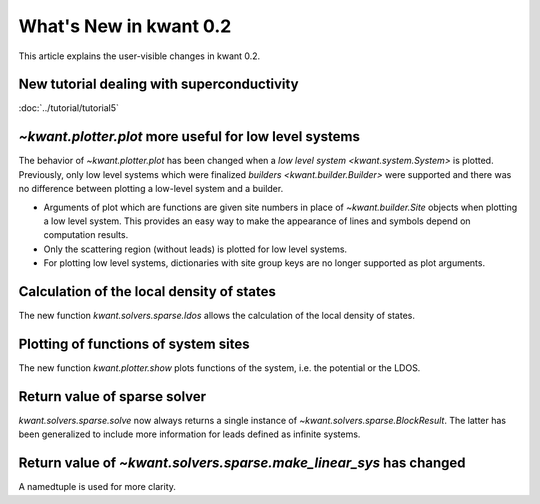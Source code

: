 What's New in kwant 0.2
=======================

This article explains the user-visible changes in kwant 0.2.

New tutorial dealing with superconductivity
-------------------------------------------
:doc:`../tutorial/tutorial5`

`~kwant.plotter.plot` more useful for low level systems
-------------------------------------------------------
The behavior of `~kwant.plotter.plot` has been changed when a `low level system
<kwant.system.System>` is plotted.  Previously, only low level systems which
were finalized `builders <kwant.builder.Builder>` were supported and there was
no difference between plotting a low-level system and a builder.

* Arguments of plot which are functions are given site numbers in place of
  `~kwant.builder.Site` objects when plotting a low level system.  This
  provides an easy way to make the appearance of lines and symbols depend on
  computation results.

* Only the scattering region (without leads) is plotted for low level systems.

* For plotting low level systems, dictionaries with site group keys are no
  longer supported as plot arguments.

Calculation of the local density of states
------------------------------------------
The new function `kwant.solvers.sparse.ldos` allows the calculation of the
local density of states.

Plotting of functions of system sites
-------------------------------------
The new function `kwant.plotter.show` plots functions of the system, i.e. the
potential or the LDOS.

Return value of sparse solver
-----------------------------
`kwant.solvers.sparse.solve` now always returns a single instance of
`~kwant.solvers.sparse.BlockResult`.  The latter has been generalized to
include more information for leads defined as infinite systems.

Return value of `~kwant.solvers.sparse.make_linear_sys` has changed
-------------------------------------------------------------------
A namedtuple is used for more clarity.
